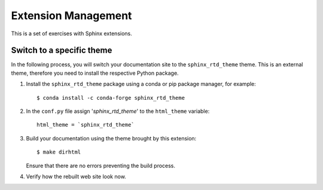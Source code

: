 .. _tutorial_ext:

Extension Management
####################

This is a set of exercises with Sphinx extensions.

Switch to a specific theme
==========================

In the following process, you will switch your documentation site to the ``sphinx_rtd_theme`` theme.
This is an external theme, therefore you need to install the respective Python package.

#. Install the ``sphinx_rtd_theme`` package using a conda or pip package manager, for example::

      $ conda install -c conda-forge sphinx_rtd_theme

#. In the ``conf.py`` file assign  '`sphinx_rtd_theme`' to the ``html_theme`` variable::

       html_theme = `sphinx_rtd_theme`

#. Build your documentation using the theme brought by this extension::

      $ make dirhtml

   Ensure that there are no errors preventing the build process.

#. Verify how the rebuilt web site look now.


